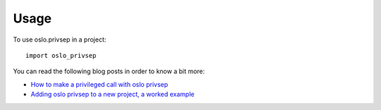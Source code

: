 =======
 Usage
=======

To use oslo.privsep in a project::

    import oslo_privsep

You can read the following blog posts in order to know a bit more:

* `How to make a privileged call with oslo privsep`_
* `Adding oslo privsep to a new project, a worked example`_

.. _How to make a privileged call with oslo privsep: https://www.madebymikal.com/how-to-make-a-privileged-call-with-oslo-privsep/
.. _Adding oslo privsep to a new project, a worked example: https://www.madebymikal.com/adding-oslo-privsep-to-a-new-project-a-worked-example/
